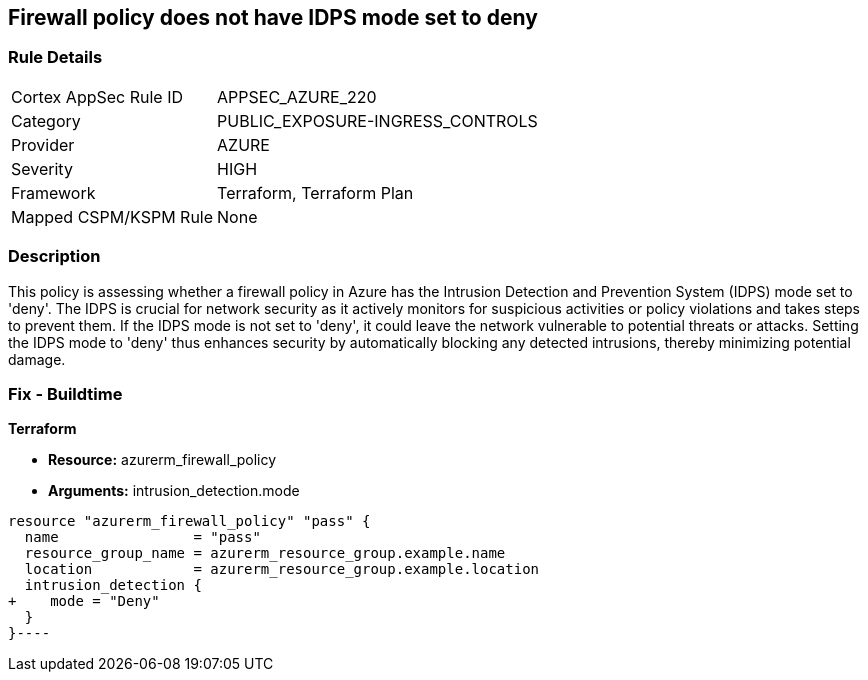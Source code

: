 
== Firewall policy does not have IDPS mode set to deny

=== Rule Details

[cols="1,3"]
|===
|Cortex AppSec Rule ID |APPSEC_AZURE_220
|Category |PUBLIC_EXPOSURE-INGRESS_CONTROLS
|Provider |AZURE
|Severity |HIGH
|Framework |Terraform, Terraform Plan
|Mapped CSPM/KSPM Rule |None
|===


=== Description

This policy is assessing whether a firewall policy in Azure has the Intrusion Detection and Prevention System (IDPS) mode set to 'deny'. The IDPS is crucial for network security as it actively monitors for suspicious activities or policy violations and takes steps to prevent them. If the IDPS mode is not set to 'deny', it could leave the network vulnerable to potential threats or attacks. Setting the IDPS mode to 'deny' thus enhances security by automatically blocking any detected intrusions, thereby minimizing potential damage.

=== Fix - Buildtime

*Terraform*

* *Resource:* azurerm_firewall_policy
* *Arguments:* intrusion_detection.mode


[source,go]
----
resource "azurerm_firewall_policy" "pass" {
  name                = "pass"
  resource_group_name = azurerm_resource_group.example.name
  location            = azurerm_resource_group.example.location
  intrusion_detection {
+    mode = "Deny"
  }
}----

